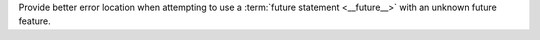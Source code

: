 Provide better error location when attempting to use a :term:`future
statement <__future__>` with an unknown future feature.
